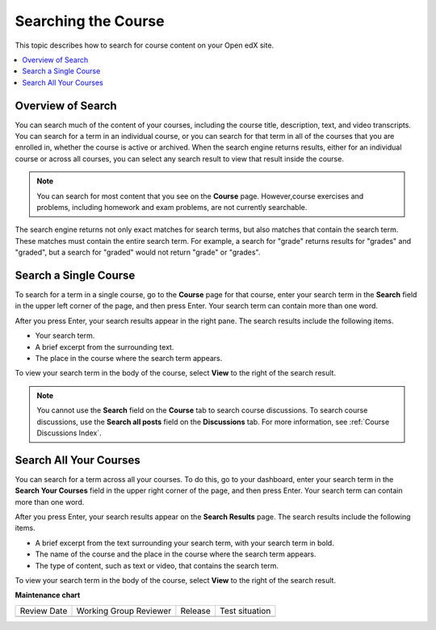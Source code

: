 .. _SFD Search:

#####################
Searching the Course
#####################

This topic describes how to search for course content on your Open edX site.

.. contents::
  :local:
  :depth: 1

*************************
Overview of Search
*************************

You can search much of the content of your courses, including the course
title, description, text, and video transcripts. You can search for a term in
an individual course, or you can search for that term in all of the courses
that you are enrolled in, whether the course is active or archived. When the
search engine returns results, either for an individual course or across all
courses, you can select any search result to view that result inside the
course.

.. note::
 You can search for most content that you see on the **Course** page.
 However,course exercises and problems, including homework and exam problems,
 are not currently searchable.

The search engine returns not only exact matches for search terms, but also
matches that contain the search term. These matches must contain the entire
search term. For example, a search for "grade" returns results for "grades"
and "graded", but a search for "graded" would not return "grade" or "grades".

*************************
Search a Single Course
*************************

To search for a term in a single course, go to the **Course** page for
that course, enter your search term in the **Search** field in the upper left
corner of the page, and then press Enter. Your search term can contain more
than one word.

After you press Enter, your search results appear in the right pane. The
search results include the following items.

* Your search term.
* A brief excerpt from the surrounding text.
* The place in the course where the search term appears.

To view your search term in the body of the course, select **View** to the
right of the search result.

.. note:: You cannot use the **Search** field on the **Course** tab to
 search course discussions. To search course discussions, use the **Search all
 posts** field on the **Discussions** tab. For more information, see
 :ref:`Course Discussions Index`.

*************************
Search All Your Courses
*************************

You can search for a term across all your courses. To do this, go to your
dashboard, enter your search term in the **Search Your Courses** field in the
upper right corner of the page, and then press Enter. Your search term can
contain more than one word.

.. Add screen shot

After you press Enter, your search results appear on the **Search Results**
page. The search results include the following items.

* A brief excerpt from the text surrounding your search term, with your search
  term in bold.
* The name of the course and the place in the course where the search term
  appears.
* The type of content, such as text or video, that contains the search term.

To view your search term in the body of the course, select **View** to the
right of the search result.


**Maintenance chart**

+--------------+-------------------------------+----------------+--------------------------------+
| Review Date  | Working Group Reviewer        |   Release      |Test situation                  |
+--------------+-------------------------------+----------------+--------------------------------+
|              |                               |                |                                |
+--------------+-------------------------------+----------------+--------------------------------+
